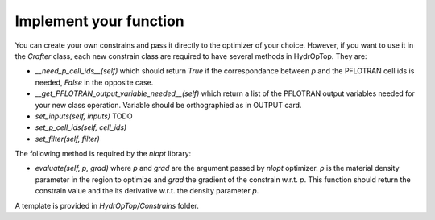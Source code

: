 .. _dev_notes:

Implement your function
-----------------------

You can create your own constrains and pass it directly to the optimizer of 
your choice. However, if you want to use it in the `Crafter` class, each new 
constrain class are required to have several methods in HydrOpTop. They are:

*   `__need_p_cell_ids__(self)` which should return `True` if the correspondance 
    between `p` and the PFLOTRAN cell ids is needed, `False` in the opposite case.

*   `__get_PFLOTRAN_output_variable_needed__(self)` which return a list of the
    PFLOTRAN output variables needed for your new class operation. Variable should
    be orthographied as in OUTPUT card.

*   `set_inputs(self, inputs)` TODO

*   `set_p_cell_ids(self, cell_ids)`

*   `set_filter(self, filter)`

\
The following method is required by the `nlopt` library:

*   `evaluate(self, p, grad)` where `p` and `grad` are the argument passed by 
    `nlopt` optimizer. `p` is the material density parameter in the region to 
    optimize and `grad` the gradient of the constrain w.r.t. `p`. This function 
    should return the constrain value and the its derivative w.r.t. the density
    parameter `p`.

A template is provided in `HydrOpTop/Constrains` folder.
